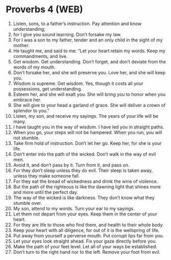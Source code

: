 * Proverbs 4 (WEB)
:PROPERTIES:
:ID: WEB/20-PRO04
:END:

1. Listen, sons, to a father’s instruction. Pay attention and know understanding;
2. for I give you sound learning. Don’t forsake my law.
3. For I was a son to my father, tender and an only child in the sight of my mother.
4. He taught me, and said to me: “Let your heart retain my words. Keep my commandments, and live.
5. Get wisdom. Get understanding. Don’t forget, and don’t deviate from the words of my mouth.
6. Don’t forsake her, and she will preserve you. Love her, and she will keep you.
7. Wisdom is supreme. Get wisdom. Yes, though it costs all your possessions, get understanding.
8. Esteem her, and she will exalt you. She will bring you to honor when you embrace her.
9. She will give to your head a garland of grace. She will deliver a crown of splendor to you.”
10. Listen, my son, and receive my sayings. The years of your life will be many.
11. I have taught you in the way of wisdom. I have led you in straight paths.
12. When you go, your steps will not be hampered. When you run, you will not stumble.
13. Take firm hold of instruction. Don’t let her go. Keep her, for she is your life.
14. Don’t enter into the path of the wicked. Don’t walk in the way of evil men.
15. Avoid it, and don’t pass by it. Turn from it, and pass on.
16. For they don’t sleep unless they do evil. Their sleep is taken away, unless they make someone fall.
17. For they eat the bread of wickedness and drink the wine of violence.
18. But the path of the righteous is like the dawning light that shines more and more until the perfect day.
19. The way of the wicked is like darkness. They don’t know what they stumble over.
20. My son, attend to my words. Turn your ear to my sayings.
21. Let them not depart from your eyes. Keep them in the center of your heart.
22. For they are life to those who find them, and health to their whole body.
23. Keep your heart with all diligence, for out of it is the wellspring of life.
24. Put away from yourself a perverse mouth. Put corrupt lips far from you.
25. Let your eyes look straight ahead. Fix your gaze directly before you.
26. Make the path of your feet level. Let all of your ways be established.
27. Don’t turn to the right hand nor to the left. Remove your foot from evil.
